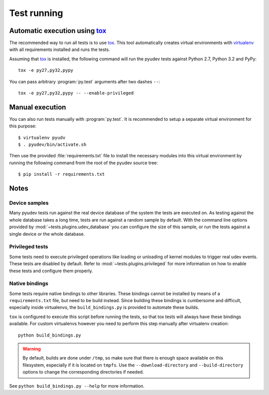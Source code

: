 Test running
============

Automatic execution using tox_
------------------------------

The recommended way to run all tests is to use tox_.  This tool automatically
creates virtual environments with virtualenv_ with all requirements installed
and runs the tests.

Assuming that tox_ is installed, the following command will run the pyudev
tests against Python 2.7, Python 3.2 and PyPy::

   tox -e py27,py32,pypy

You can pass arbitrary :program:`py.test` arguments after two dashes ``--``::

   tox -e py27,py32,pypy -- --enable-privileged


Manual execution
----------------

You can also run tests manually with :program:`py.test`.  It is recommended to
setup a separate virtual environment for this purpose::

   $ virtualenv pyudv
   $ . pyudev/bin/activate.sh

Then use the provided :file:`requirements.txt` file to install the necessary
modules into this virtual environment by running the following command from the
root of the pyudev source tree::

   $ pip install -r requirements.txt


Notes
-----

Device samples
~~~~~~~~~~~~~~

Many pyudev tests run against the real device database of the system the tests
are executed on.  As testing against the whole database takes a long time,
tests are run against a random sample by default.  With the command line
options provided by :mod:`~tests.plugins.udev_database` you can configure the
size of this sample, or run the tests against a single device or the whole
database.


Privileged tests
~~~~~~~~~~~~~~~~

Some tests need to execute privileged operations like loading or unloading of
kernel modules to trigger real udev events.  These tests are disabled by
default.  Refer to :mod:`~tests.plugins.privileged` for more information on how
to enable these tests and configure them properly.


Native bindings
~~~~~~~~~~~~~~~

Some tests require native bindings to other libraries. These bindings cannot be
installed by means of a ``requirements.txt`` file, but need to be build instead.
Since building these bindings is cumbersome and difficult, especially inside
virtualenvs, the ``build_bindings.py`` is provided to automate these builds.

``tox`` is configured to execute this script before running the tests, so that
tox tests will always have these bindings available.  For custom virtualenvs
however you need to perform this step manually after virtualenv creation::

   python build_bindings.py

.. warning::

   By default, builds are done under ``/tmp``, so make sure that there is enough
   space available on this filesystem, especially if it is located on ``tmpfs``.
   Use the ``--download-directory`` and ``--build-directory`` options to change
   the corresponding directories if needed.

See ``python build_bindings.py --help`` for more information.

.. _virtualenv: http://www.virtualenv.org/en/latest/index.html
.. _tox: http://tox.testrun.org/latest/
